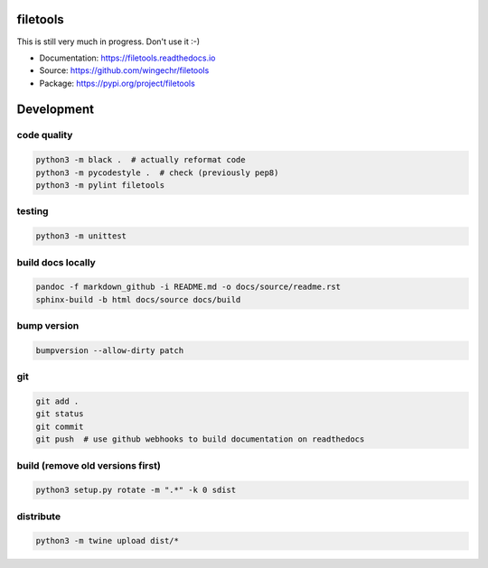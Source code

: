 filetools
=========

This is still very much in progress. Don't use it :-)

-  Documentation: https://filetools.readthedocs.io
-  Source: https://github.com/wingechr/filetools
-  Package: https://pypi.org/project/filetools

Development
===========

code quality
~~~~~~~~~~~~

.. code:: bash

    python3 -m black .  # actually reformat code
    python3 -m pycodestyle .  # check (previously pep8)
    python3 -m pylint filetools

testing
~~~~~~~

.. code:: bash

    python3 -m unittest

build docs locally
~~~~~~~~~~~~~~~~~~

.. code:: bash

    pandoc -f markdown_github -i README.md -o docs/source/readme.rst
    sphinx-build -b html docs/source docs/build

bump version
~~~~~~~~~~~~

.. code:: bash

    bumpversion --allow-dirty patch

git
~~~

.. code:: bash

    git add .
    git status
    git commit
    git push  # use github webhooks to build documentation on readthedocs

build (remove old versions first)
~~~~~~~~~~~~~~~~~~~~~~~~~~~~~~~~~

.. code:: bash

    python3 setup.py rotate -m ".*" -k 0 sdist

distribute
~~~~~~~~~~

.. code:: bash

    python3 -m twine upload dist/*
